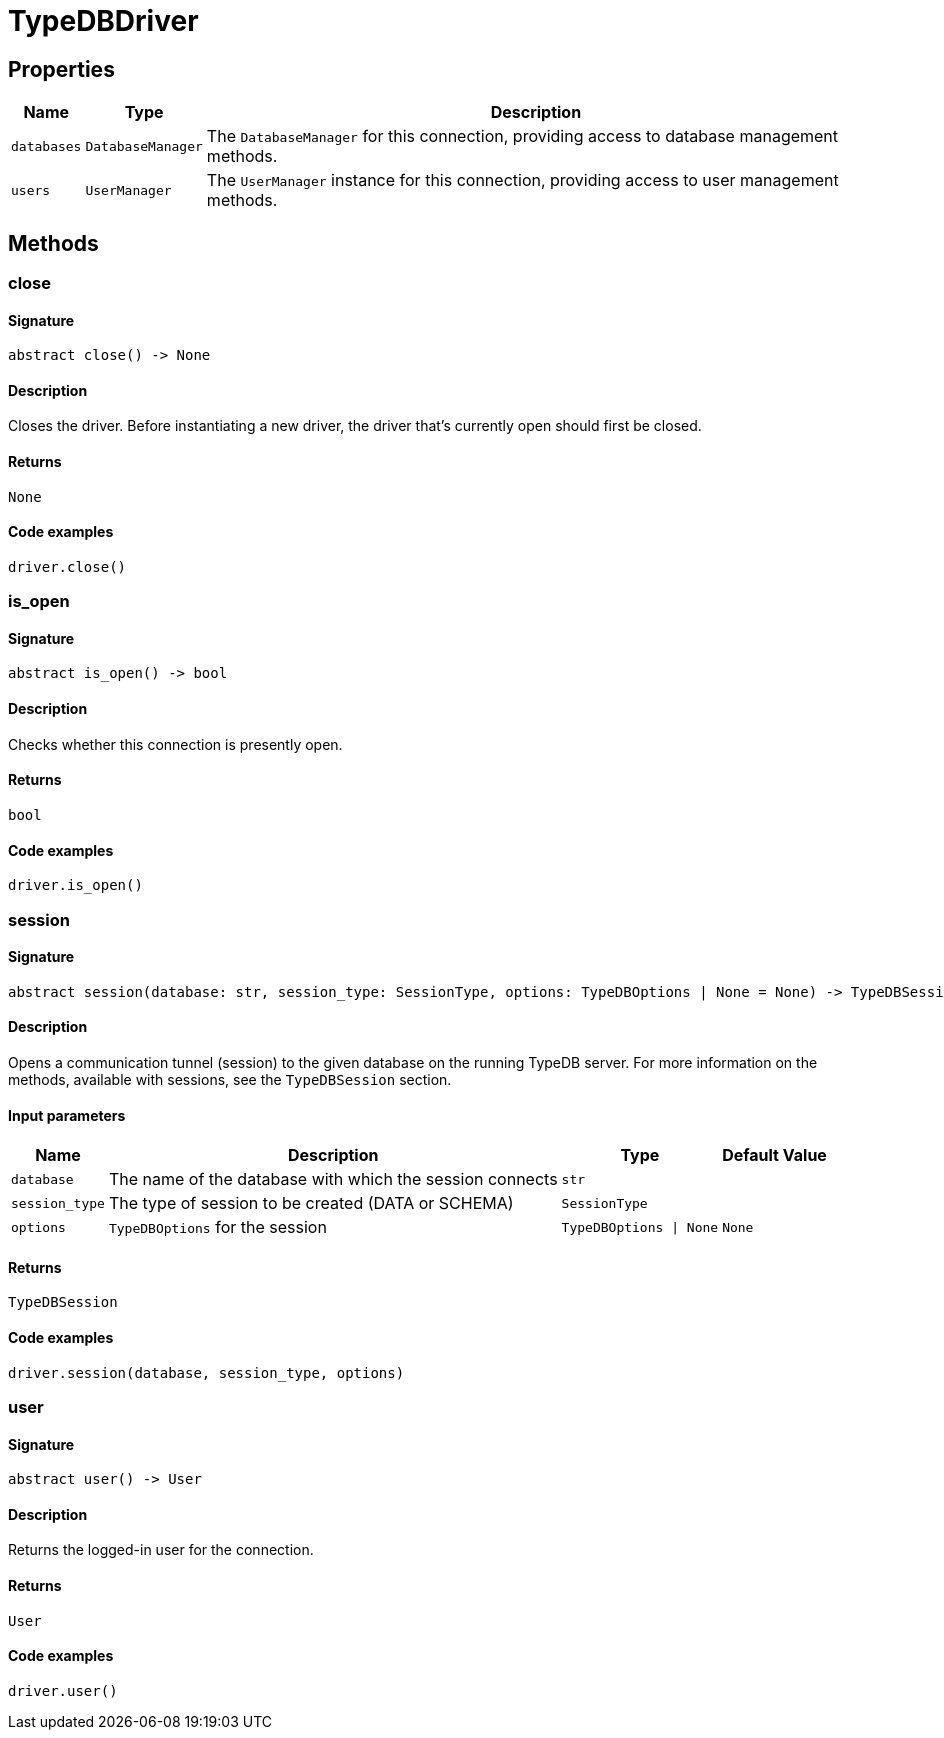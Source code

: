 [#_TypeDBDriver]
= TypeDBDriver

== Properties

// tag::properties[]
[cols="~,~,~"]
[options="header"]
|===
|Name |Type |Description
a| `databases` a| `DatabaseManager` a| The `DatabaseManager` for this connection, providing access to database management methods.
a| `users` a| `UserManager` a| The `UserManager` instance for this connection, providing access to user management methods.
|===
// end::properties[]

== Methods

// tag::methods[]
[#_close]
=== close

==== Signature

[source,python]
----
abstract close() -> None
----

==== Description

Closes the driver. Before instantiating a new driver, the driver that’s currently open should first be closed.

==== Returns

`None`

==== Code examples

[source,python]
----
driver.close()
----

[#_is_open]
=== is_open

==== Signature

[source,python]
----
abstract is_open() -> bool
----

==== Description

Checks whether this connection is presently open.

==== Returns

`bool`

==== Code examples

[source,python]
----
driver.is_open()
----

[#_session]
=== session

==== Signature

[source,python]
----
abstract session(database: str, session_type: SessionType, options: TypeDBOptions | None = None) -> TypeDBSession
----

==== Description

Opens a communication tunnel (session) to the given database on the running TypeDB server. For more information on the methods, available with sessions, see the `TypeDBSession` section.

==== Input parameters

[cols="~,~,~,~"]
[options="header"]
|===
|Name |Description |Type |Default Value
a| `database` a| The name of the database with which the session connects a| `str` a| 
a| `session_type` a| The type of session to be created (DATA or SCHEMA) a| `SessionType` a| 
a| `options` a| `TypeDBOptions` for the session a| `TypeDBOptions \| None` a| `None`
|===

==== Returns

`TypeDBSession`

==== Code examples

[source,python]
----
driver.session(database, session_type, options)
----

[#_user]
=== user

==== Signature

[source,python]
----
abstract user() -> User
----

==== Description

Returns the logged-in user for the connection.

==== Returns

`User`

==== Code examples

[source,python]
----
driver.user()
----

// end::methods[]
